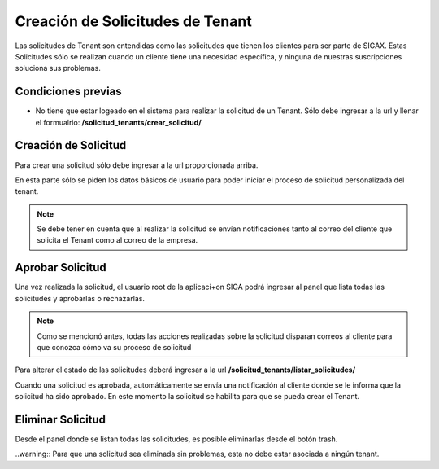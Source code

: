 Creación de Solicitudes de Tenant
======================================

Las solicitudes de Tenant son entendidas como las solicitudes que tienen los clientes para ser parte de SIGAX. Estas Solicitudes sólo se realizan cuando un cliente tiene una necesidad específica, y ninguna de nuestras suscripciones soluciona sus problemas.

=====================
Condiciones previas
=====================

* No tiene que estar logeado en el sistema para realizar la solicitud de un Tenant. Sólo debe ingresar a la url y llenar el formualrio: **/solicitud_tenants/crear_solicitud/**


======================================
Creación de Solicitud
======================================

Para crear una solicitud sólo debe ingresar a la url proporcionada arriba.

.. image:: images/crear_solicitud.PNG

En esta parte sólo se piden los datos básicos de usuario para poder iniciar el proceso de solicitud personalizada del tenant.

.. note:: Se debe tener en cuenta que al realizar la solicitud se envían notificaciones tanto al correo del cliente que solicita el Tenant como al correo de la empresa.

======================================
Aprobar Solicitud
======================================

Una vez realizada la solicitud, el usuario root de la aplicaci+on SIGA podrá ingresar al panel que lista todas las solicitudes y aprobarlas o rechazarlas.

.. note::
    Como se mencionó antes, todas las acciones realizadas sobre la solicitud disparan correos al cliente para que conozca cómo va su proceso de solicitud

Para alterar el estado de las solicitudes deberá ingresar a la url **/solicitud_tenants/listar_solicitudes/**

.. image:: images/aprobar_solicitud.PNG

Cuando una solicitud es aprobada, automáticamente se envía una notificación al cliente donde se le informa que la solicitud ha sido aprobado. En este momento la solicitud se habilita para que se pueda crear el Tenant.

======================================
Eliminar Solicitud
======================================

Desde el panel donde se listan todas las solicitudes, es posible eliminarlas desde el botón trash.

..warning:: Para que una solicitud sea eliminada sin problemas, esta no debe estar asociada a ningún tenant.


